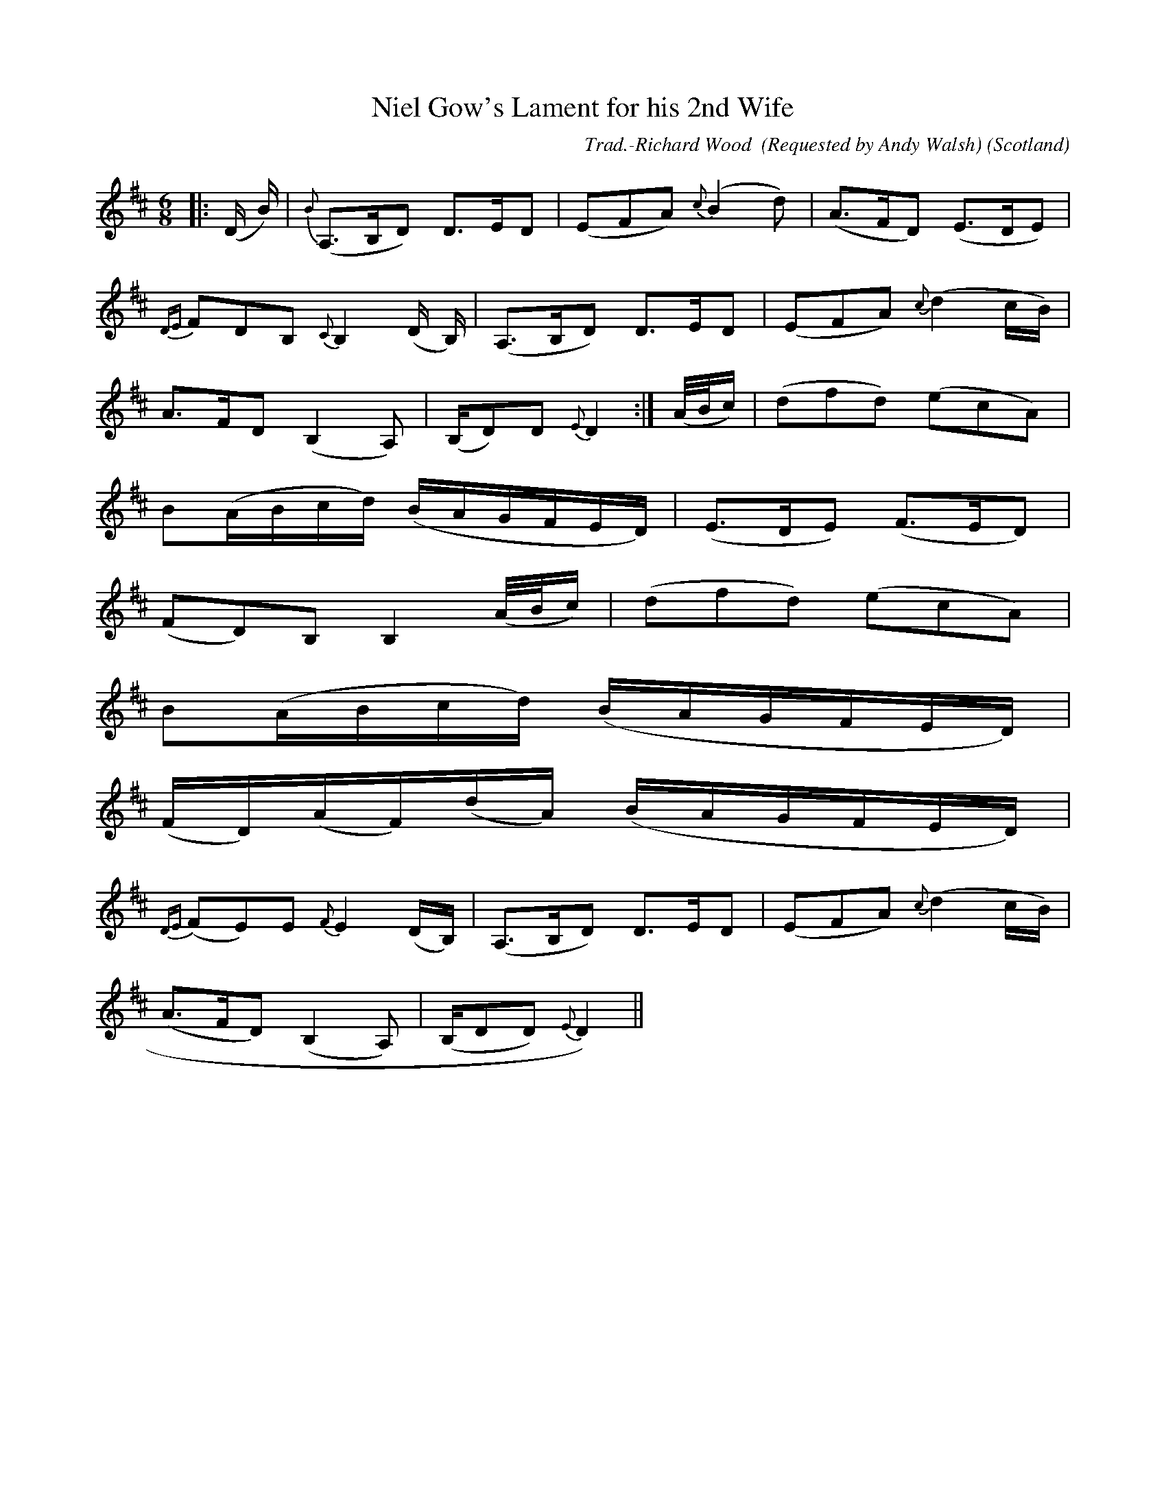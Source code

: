 X:32
T:Niel Gow's Lament for his 2nd Wife
R:Lament/Slow air
O:Scotland
M:6/8
C:Trad.-Richard Wood  (Requested by Andy Walsh)
K:D
|:(D/2 B/2)|{B}(A,>B,D) D>ED|(EFA) {c}(B2 d)|(A>FD) (E>DE)|
{DE}FDB, {C}B,2 (D/2 B,/2)|(A,>B,D) D>ED|(EFA) {c}(d2 c/2B/2)|
A>FD (B,2 A,)|(B,/D)D {E}D2:|(A/4B/4c/2)|(dfd) (ecA)|
B(A/2B/2c/2d/2) (B/2A/2G/2F/2E/2D/2)|(E>DE) (F>ED)|
(FD)B, B,2 (A/4B/4c/2)|(dfd) (ecA)|
B(A/2B/2c/2d/2) (B/2A/2G/2F/2E/2D/2)|
(F/2D/2)(A/2F/2)(d/2A/2) (B/2A/2G/2F/2E/2D/2)|
{DE}(FE)E {F}E2 (D/2B,/2)|(A,>B,D) D>ED|(EFA) {c}(d2 c/2B/2)|
(A>FD) (B,2 A,)|(B,/DD) {E}D2)||
